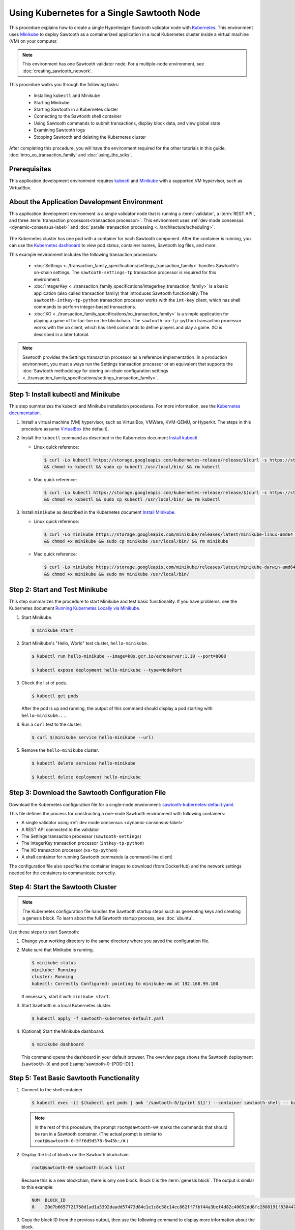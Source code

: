 *************************************************
Using Kubernetes for a Single Sawtooth Node
*************************************************

This procedure explains how to create a single Hyperledger Sawtooth validator
node with
`Kubernetes <https://kubernetes.io/docs/concepts/overview/what-is-kubernetes/>`_.
This environment uses `Minikube <https://kubernetes.io/docs/setup/minikube/>`_
to deploy Sawtooth as a containerized application in a local Kubernetes cluster
inside a virtual machine (VM) on your computer.

.. note::

   This environment has one Sawtooth validator node. For a
   multiple-node environment, see :doc:`creating_sawtooth_network`.

This procedure walks you through the following tasks:

 * Installing ``kubectl`` and Minikube
 * Starting Minikube
 * Starting Sawtooth in a Kubernetes cluster
 * Connecting to the Sawtooth shell container
 * Using Sawtooth commands to submit transactions, display block data, and view
   global state
 * Examining Sawtooth logs
 * Stopping Sawtooth and deleting the Kubernetes cluster

After completing this procedure, you will have the environment required for
the other tutorials in this guide, :doc:`intro_xo_transaction_family` and
:doc:`using_the_sdks`.


Prerequisites
=============

This application development environment requires
`kubectl <https://kubernetes.io/docs/concepts/overview/object-management-kubectl/overview/>`_
and
`Minikube <https://kubernetes.io/docs/setup/minikube/>`_ with a supported VM
hypervisor, such as VirtualBox.


About the Application Development Environment
=============================================

This application development environment is a single validator node that is
running a :term:`validator`, a :term:`REST API`, and three
:term:`transaction processors<transaction processor>`. This environment uses
:ref:`dev mode consensus <dynamic-consensus-label>` and
:doc:`parallel transaction processing <../architecture/scheduling>`.

.. figure:: ../images/appdev-environment-one-node-3TPs-kube.*
   :width: 100%
   :align: center
   :alt: Docker application environment for Sawtooth

The Kubernetes cluster has one pod with a container for each Sawtooth component.
After the container is running, you can use the `Kubernetes dashboard
<https://kubernetes.io/docs/tasks/access-application-cluster/web-ui-dashboard/>`_
to view pod status, container names, Sawtooth log files, and more.

This example environment includes the following transaction processors:

 * :doc:`Settings <../transaction_family_specifications/settings_transaction_family>`
   handles Sawtooth's on-chain settings. The ``sawtooth-settings-tp``
   transaction processor is required for this environment.

 * :doc:`IntegerKey <../transaction_family_specifications/integerkey_transaction_family>`
   is a basic application (also called transaction family) that introduces
   Sawtooth functionality. The ``sawtooth-intkey-tp-python`` transaction
   processor works with the ``int-key`` client, which has shell commands to
   perform integer-based transactions.

 * :doc:`XO <../transaction_family_specifications/xo_transaction_family>`
   is a simple application for playing a game of tic-tac-toe on the blockchain.
   The ``sawtooth-xo-tp-python`` transaction processor works with the ``xo``
   client, which has shell commands to define players and play a game.
   XO is described in a later tutorial.

.. note::

   Sawtooth provides the Settings transaction processor as a reference
   implementation. In a production environment, you must always run the
   Settings transaction processor or an equivalent that supports the
   :doc:`Sawtooth methodology for storing on-chain configuration settings
   <../transaction_family_specifications/settings_transaction_family>`.


Step 1: Install kubectl and Minikube
====================================

This step summarizes the kubectl and Minikube installation procedures.
For more information, see the
`Kubernetes documentation <https://kubernetes.io/docs/home/>`_.

1. Install a virtual machine (VM) hypervisor, such as VirtualBox, VMWare,
   KVM-QEMU, or Hyperkit. The steps in this procedure assume
   `VirtualBox <https://www.virtualbox.org/wiki/Downloads>`_ (the default).

#. Install the ``kubectl`` command as described in the Kubernetes document
   `Install kubectl <https://kubernetes.io/docs/tasks/tools/install-kubectl/>`_.

   * Linux quick reference:

     .. code-block:: none

        $ curl -Lo kubectl https://storage.googleapis.com/kubernetes-release/release/$(curl -s https://storage.googleapis.com/kubernetes-release/release/stable.txt)/bin/linux/amd64/kubectl \
        && chmod +x kubectl && sudo cp kubectl /usr/local/bin/ && rm kubectl

   * Mac quick reference:

     .. code-block:: none

        $ curl -Lo kubectl https://storage.googleapis.com/kubernetes-release/release/$(curl -s https://storage.googleapis.com/kubernetes-release/release/stable.txt)/bin/darwin/amd64/kubectl \
        && chmod +x kubectl && sudo cp kubectl /usr/local/bin/ && rm kubectl

#. Install ``minikube`` as described in the Kubernetes document
   `Install Minikube <https://kubernetes.io/docs/tasks/tools/install-minikube/>`_.

   * Linux quick reference:

     .. code-block:: none

        $ curl -Lo minikube https://storage.googleapis.com/minikube/releases/latest/minikube-linux-amd64 \
        && chmod +x minikube && sudo cp minikube /usr/local/bin/ && rm minikube

   * Mac quick reference:

     .. code-block:: none

        $ curl -Lo minikube https://storage.googleapis.com/minikube/releases/latest/minikube-darwin-amd64 \
        && chmod +x minikube && sudo mv minikube /usr/local/bin/


Step 2: Start and Test Minikube
===============================

This step summarizes the procedure to start Minikube and test basic
functionality. If you have problems, see the Kubernetes document
`Running Kubernetes Locally via Minikube
<https://kubernetes.io/docs/setup/minikube/>`_.

1. Start Minikube.

   .. code-block:: console

      $ minikube start

#. Start Minikube's "Hello, World" test cluster, ``hello-minikube``.

   .. code-block:: console

      $ kubectl run hello-minikube --image=k8s.gcr.io/echoserver:1.10 --port=8080

      $ kubectl expose deployment hello-minikube --type=NodePort

#. Check the list of pods.

   .. code-block:: console

      $ kubectl get pods

   After the pod is up and running, the output of this command should display a
   pod starting with ``hello-minikube...``.

#. Run a ``curl`` test to the cluster.

   .. code-block:: none

      $ curl $(minikube service hello-minikube --url)

#. Remove the ``hello-minikube`` cluster.

   .. code-block:: console

      $ kubectl delete services hello-minikube

      $ kubectl delete deployment hello-minikube


Step 3: Download the Sawtooth Configuration File
================================================

Download the Kubernetes configuration file for a single-node environment:
`sawtooth-kubernetes-default.yaml <./sawtooth-kubernetes-default.yaml>`_.

This file defines the process for constructing a one-node Sawtooth environment
with following containers:

* A single validator using :ref:`dev mode consensus <dynamic-consensus-label>`
* A REST API connected to the validator
* The Settings transaction processor (``sawtooth-settings``)
* The IntegerKey transaction processor (``intkey-tp-python``)
* The XO transaction processor (``xo-tp-python``)
* A shell container for running Sawtooth commands (a command-line client)

The configuration file also specifies the container images to download
(from DockerHub) and the network settings needed for the containers to
communicate correctly.


Step 4: Start the Sawtooth Cluster
==================================

.. note::

   The Kubernetes configuration file handles the Sawtooth startup steps such as
   generating keys and creating a genesis block. To learn about the full
   Sawtooth startup process, see :doc:`ubuntu`.

Use these steps to start Sawtooth:

1. Change your working directory to the same directory where you saved the
   configuration file.

#. Make sure that Minikube is running.

   .. code-block:: console

      $ minikube status
      minikube: Running
      cluster: Running
      kubectl: Correctly Configured: pointing to minikube-vm at 192.168.99.100

   If necessary, start it with ``minikube start``.

#. Start Sawtooth in a local Kubernetes cluster.

   .. _restart-kube-label:

   .. code-block:: console

      $ kubectl apply -f sawtooth-kubernetes-default.yaml

#. (Optional) Start the Minikube dashboard.

   .. code-block:: console

      $ minikube dashboard

   This command opens the dashboard in your default browser.
   The overview page shows the Sawtooth deployment (``sawtooth-0``)
   and pod (:samp:`sawtooth-0-{POD-ID}`).


Step 5: Test Basic Sawtooth Functionality
=========================================

1.  Connect to the shell container.

   .. code-block:: none

      $ kubectl exec -it $(kubectl get pods | awk '/sawtooth-0/{print $1}') --container sawtooth-shell -- bash

   .. note::

      In the rest of this procedure, the prompt ``root@sawtooth-0#`` marks the
      commands that should be run in a Sawtooth container.
      (The actual prompt is similar to ``root@sawtooth-0-5ff6d9d578-5w45k:/#``.)

2. Display the list of blocks on the Sawtooth blockchain.

   .. code-block:: console

      root@sawtooth-0# sawtooth block list

   Because this is a new blockchain, there is only one block. Block 0 is the
   :term:`genesis block`. The output is similar to this example:

   .. code-block:: console

      NUM  BLOCK_ID                                                                                                                          BATS  TXNS  SIGNER
      0    20d7b6657721758d1ad1a3392daadd57473d84e1e1c8c58c14ec862ff7fbf44a3bef4d82c40052dd8fc2808191f830447df59fe074aea02a000ff64bc458e256  1     1     025f80...

#. Copy the block ID from the previous output, then use the following command to
   display more information about the block.

   .. code-block:: console

      root@sawtooth-0# sawtooth block show {BLOCK-ID}

   The output of this command is quite long, because it includes all data stored
   under that block.

   .. code-block:: console

      batches:
      - header:
          signer_public_key: 03f257dee6f021b579cb59d34f2489603892d44bb2e181eaa444e1bb4f4b4b812d
          transaction_ids:
          - 3f6c2f60a66317f09d052757dba605d0c1c56caa38cdfdefbd7f4511a830a1fc22d8e13ff86201ac309344605b5df77a85e59799c16c3ba9e3cba950b709be04
        header_signature: 6e5446e99bae1fe2d7d4a7561880bd069cc404e099dd4380a7f491dd0588584b0b6b558d636eb42720d6c839c6755182d3004b905429088413df00f82ec0fd1e
         ...

At this point, your environment is ready for experimenting with Sawtooth.
The rest of this section introduces you to Sawtooth functionality.

* To use Sawtooth client commands to create and submit transactions, view block
  information, and check state data, see :ref:`sawtooth-client-kube-label`.

* To check the Sawtooth components, see :ref:`check-status-kube-label`.

* For information on the Sawtooth logs, see :ref:`examine-logs-kube-label`.

* To stop the Sawtooth environment, see :ref:`stop-sawtooth-kube-label`.

.. important::

   Any work done in this environment will be lost once you stop Minikube and
   delete the Sawtooth cluster. In order to use this environment for application
   development, you would need to take additional steps, such as defining volume
   storage. See the
   `Kubernetes documentation <https://kubernetes.io/docs/home/>`__ for more
   information.


.. _sawtooth-client-kube-label:

Step 6: Use Sawtooth Commands as a Client
=========================================

Sawtooth includes commands that act as a client interface for an application.
This step describes how to use the ``intkey`` and ``sawtooth`` commands to
create and submit transactions, display blockchain and block data, and examine
global state data.

.. note::

   Use the ``--help`` option with any Sawtooth command to display the available
   options and subcommands.

To run the commands in this step, connect to the shell container as described in
the previous step.

Creating and Submitting Transactions with intkey
------------------------------------------------

The ``intkey`` command creates and submits IntegerKey transactions for testing
purposes.

#. Use ``intkey create_batch`` to prepare batches of transactions that set
   a few keys to random values, then randomly increment and decrement those
   values. These batches are saved locally in the file ``batches.intkey``.

   .. code-block:: console

      root@sawtooth-0# intkey create_batch --count 10 --key-count 5
      Writing to batches.intkey...

#. Use ``intkey load`` to submit the batches to the validator, which commits
   these batches of transactions as new blocks on the blockchain.

   .. code-block:: console

      root@sawtooth-0# intkey load -f batches.intkey
      batches: 11 batch/sec: 141.7800162868952

#. Display the list of blocks to verify that the new blocks appear on the
   blockchain.

   .. code-block:: console

      root@sawtooth-0# sawtooth block list
      NUM  BLOCK_ID                                                                                                                          BATS  TXNS  SIGNER
      8    b46c58121d7bf04cf8489a8b937f1478e8699edd0cf023e2cac9b44827caadd441b8c013a4f6e976d799bb59ad602cfb2ea7a765d7abeb954f9013ded464e94c  1     8     025f80...
      7    a0d0e594672c5ae45ff5dfaa9c2e26d148e80190dfe88bc9ac915ed6a9d7b33c27e24d1c891e6b24dcaf59e0e6a6128aab956010b100daf81e9307b66b04d519  1     2     025f80...
      6    0a7739e9d778d65c0fa5ba21e18a8d375072907cec2ec3cbdd8dbcd20f81f2c42d30a4a65b2a63a7aa69d398677542fbf05efbd4a9b7f4aac1fb955b7913d7aa  1     8     025f80...
      5    71efa1c3297e95b7ffb7014ab425e87ff8240a51fb30faf280038882c9bfb3a060fe3ecee12bb9b064195f13ace582c0ab0a3b25808bf87081e33987d8313472  1     3     025f80...
      4    11f177a274d893c22d9bca763a88fdbf020922c68f2231ce0ca0aaa4d80559e52fa67fa059e23ceb0d006acf0b4f2bf315b77ced24959f4a556ac59bd9312356  2     3     025f80...
      3    e3b7692bb070c3d51bf3d975e6cf974d763f893232d305d36bcdbbc2b2859ad425bb0f5aaf068114d05056133a6c8ca84cfdcda6ce7a888a6486090f1f188242  2     5     025f80...
      2    06506f0599ad59b92c13bc2a96ca0c4ca59cdc8c8065df1dc27349c88566293f498c0e3dfe3f06be9b5e889beec0369dd9b94decc309aceb6f57e238e9037e04  1     3     025f80...
      1    327aede38ab395bbdba711911414a9a68166b5378af4bdc15206089a2adf0cb62448f9fc4d749f0c8677849f7fe19c734f05f86687201666e8899437f903102d  2     8     025f80...
      0    20d7b6657721758d1ad1a3392daadd57473d84e1e1c8c58c14ec862ff7fbf44a3bef4d82c40052dd8fc2808191f830447df59fe074aea02a000ff64bc458e256  1     1     025f80...

Submitting Transactions with sawtooth batch submit
--------------------------------------------------

In the example above, the ``intkey create_batch`` command created the file
``batches.intkey``.  Rather than using ``intkey load`` to submit these
transactions, you could use ``sawtooth batch submit`` to submit them.

#. As before, create a batch of transactions:

   .. code-block:: console

      root@sawtooth-0# intkey create_batch --count 6 --key-count 3
      Writing to batches.intkey...

#. Submit the batch file with ``sawtooth batch submit``:

   .. code-block:: console

      root@sawtooth-0# sawtooth batch submit -f batches.intkey
      batches: 7,  batch/sec: 216.80369536716367

Viewing Blockchain and Block Data with sawtooth block
-----------------------------------------------------

The ``sawtooth block`` command displays information about the blocks stored on
the blockchain.

#. Use ``sawtooth block list`` again to display the list of blocks stored
   in state.

    .. code-block:: console

       root@sawtooth-0# sawtooth block list

    The output shows the block number and block ID, as in this example:

    .. code-block:: console

       NUM  BLOCK_ID                                                                                                                          BATS  TXNS  SIGNER
       8    b46c58121d7bf04cf8489a8b937f1478e8699edd0cf023e2cac9b44827caadd441b8c013a4f6e976d799bb59ad602cfb2ea7a765d7abeb954f9013ded464e94c  1     8     025f80...
       7    a0d0e594672c5ae45ff5dfaa9c2e26d148e80190dfe88bc9ac915ed6a9d7b33c27e24d1c891e6b24dcaf59e0e6a6128aab956010b100daf81e9307b66b04d519  1     2     025f80...
       6    0a7739e9d778d65c0fa5ba21e18a8d375072907cec2ec3cbdd8dbcd20f81f2c42d30a4a65b2a63a7aa69d398677542fbf05efbd4a9b7f4aac1fb955b7913d7aa  1     8     025f80...
       5    71efa1c3297e95b7ffb7014ab425e87ff8240a51fb30faf280038882c9bfb3a060fe3ecee12bb9b064195f13ace582c0ab0a3b25808bf87081e33987d8313472  1     3     025f80...
       4    11f177a274d893c22d9bca763a88fdbf020922c68f2231ce0ca0aaa4d80559e52fa67fa059e23ceb0d006acf0b4f2bf315b77ced24959f4a556ac59bd9312356  2     3     025f80...
       3    e3b7692bb070c3d51bf3d975e6cf974d763f893232d305d36bcdbbc2b2859ad425bb0f5aaf068114d05056133a6c8ca84cfdcda6ce7a888a6486090f1f188242  2     5     025f80...
       2    06506f0599ad59b92c13bc2a96ca0c4ca59cdc8c8065df1dc27349c88566293f498c0e3dfe3f06be9b5e889beec0369dd9b94decc309aceb6f57e238e9037e04  1     3     025f80...
       1    327aede38ab395bbdba711911414a9a68166b5378af4bdc15206089a2adf0cb62448f9fc4d749f0c8677849f7fe19c734f05f86687201666e8899437f903102d  2     8     025f80...
       0    20d7b6657721758d1ad1a3392daadd57473d84e1e1c8c58c14ec862ff7fbf44a3bef4d82c40052dd8fc2808191f830447df59fe074aea02a000ff64bc458e256  1     1     025f80...

#. From the output generated by ``sawtooth block list``, copy the ID of a block
   you want to view, then paste it in place of ``{BLOCK_ID}`` in the following
   command. In this example, block 1 shows the first ``intkey`` block (from
   the previous step) with 5 transactions

   .. code-block:: console

      root@sawtooth-0# sawtooth block show 327aede38ab395bbdba711911414a9a68166b5378af4bdc15206089a2adf0cb62448f9fc4d749f0c8677849f7fe19c734f05f86687201666e8899437f903102d

   The output of this command can be quite long, because it includes all data
   stored under that block. This is a truncated example:

   .. code-block:: console

      batches:
      - header:
          signer_public_key: 0383b79f4ea95d8fcb409233703fb4c0606b403f485541b62e582600a35742642a
          transaction_ids:
          - b1626c1a9ab389556208b05bc3973e82177a152b19a061be53e351884cb506a241074f36eae62de2bfd85873bc916f803b1f3c53840f2ab6f03b21513dc1ac7a
          - 2e481fd71c30d3e39399f90654ccf9c0b64e6e67f54576a7e9004fe81bf3145023e9012ec89df898e1143126b3497c5e4acf2e21ec1d27938610c0bfc73ea8c8
          - 5b8a2ff9fafa2184640b3e917b993abc5dfd07b751145c328183670c499fdc9827711a52e927a233d62d4d22e55ed1b53b9cae4caa66d0f237f0968bbe676475
          - bea74bc920297a16294b915df1fcf267f3a6e701e769539d2e33f41aee01521e6301b734ef01edc74354ab77981eb1a4527da1f64d17d446b2b33d2d58e97051
          - 020732f598e9ff3bc0b41614ab043f3d425b7a655561da313965f0dab667c48940060a3e86d2feb7c7681efa24cdf3b1c1093ca19ee5eb6d87f555e50dde9194
        header_signature: 0362c4f928d4e39b1d13746a7023b1d8c2b5e798fc968dd36b2ea13e51f7a8d21d2865f71a4a6f00c11348699047d774eb4ebb3708c914558e81db0e04c4ff03
        trace: false
        transactions:
        - header:
            batcher_public_key: 0383b79f4ea95d8fcb409233703fb4c0606b403f485541b62e582600a35742642a
            dependencies: []
            family_name: intkey
            family_version: '1.0'
             .
             .
             .

Viewing State Data with sawtooth state
--------------------------------------

The ``sawtooth state`` command lets you display state data. Sawtooth stores
state data in a :term:`Merkle-Radix tree` (for more information, see
:doc:`../architecture/global_state`).

#. Use ``sawtooth state list`` to display addresses in state with their size
   and associated data. The default output format truncates each line; use
   ``--format`` with ``csv``, ``json``, or ``yaml`` to display the entire line.

   .. code-block:: console

      root@sawtooth-0# sawtooth state list --format csv

   The output will be similar to this truncated example:

   .. code-block:: console

      ADDRESS,SIZE,DATA
      000000a87cb5eafdcca6a8cde0fb0dec1400c5ab274474a6aa82c12840f169a04216b7,110,b'\nl\n&sawtooth.settings.vote.authorized_keys\x12B03f257dee6f021b579cb59d34f2489603892d44bb2e181eaa444e1bb4f4b4b812d'
      1cf12601b514e0270939cf20cacf61ce341f68f383cd1839f0b0cbb363792ef26fb711,11,b'\xa1fxAdnqS\x19N\xaf'
      1cf12604ff7d37163341d6002ff1d8fb07611bbb2bdac0d7ce181671bc728cf2c0d849,11,b'\xa1fryxDcP\x19%\xd1'
      1cf1267f20354576067b5cd3cc53c30657a159d23a9a0bc02ee6693dae132004f73e90,13,b'\xa1fFJcKOs\x1a\x00\x01B\xbb'
      1cf126a2ef5597d9095b6dd7b65d1fa0320ec8624c8c9ad1c2195f872ab83faee0ab90,13,b'\xa1fRxmfbf\x1a\x00\x01S\x86'
      1cf126aa8fe078d07e4e1aad84d9b0c1ca192cfe4ed72cc93f2354bdecd7295c110f79,11,b'\xa1fOqcdTQ\x19\xab-'
      1cf126ab6c1df0a237b170c783b4ec6c010c379159d942f67d812edac9969496a9ff88,11,b'\xa1fvHgUhX\x19\x91\xaf'
      1cf126b3c1240bebf2a1d4ca3b3f6b83ce1ebee9764ac36f1076e6c7202bf73f0f5117,11,b'\xa1fjKLuTS\x19\xe6_'
      1cf126d3d7b97e3e3c6bc2dd3b750c17f9c311aee81aee90cd2c5bf53ed4e5ec6d73b3,11,b'\xa1fVVpUdq\x19\xd2\xc5'
      1cf126d4e2b632193b17b17ae0c9c1331f8e37915fe547568fab6322b516a57e108d88,11,b'\xa1fRoYclW\x19\xc6\x1e'
      1cf126d7a0dbe68f8ac9d207843054b24e211c9821b851cb748f1f7f9c528a37fe0e4a,13,b'\xa1fYhuGwm\x1a\x00\x01\x18\xa9'
      1cf126dbe0c0b5dc8aeaa176d4cd98046aef4d12a6921e357344a56c8520df9d04b61f,13,b'\xa1fDWtxbO\x1a\x00\x01p\n'
      1cf126ef1db314433d0a887ec7f2d105600898b486e72b9eee02160dd93c7572c450b8,11,b'\xa1fcOHrSu\x19\xd7\x92'
      1cf126f4fef1dcf6fa07442d004120f48129996b81480209252871dd51b7d851c4b216,13,b'\xa1fXqhSBG\x1a\x00\x01 \xec'
      (data for head block: "100fae26d4cd15808dc59c1221a289ccefc4ac5643bd80b2d6c7e1c55e6c349b0a1082cd5e787c32233c5048279bf8aea5c9fe2f9e495aed2d7363d1918b3f90")

#. Use ``sawtooth state show`` to view state data at a specific address (a node
   in the Merkle-Radix database). Copy the address from the output of
   ``sawtooth state list``, then paste it in place of ``{STATE_ADDRESS}`` in
   the following command:

   .. code-block:: console

      root@sawtooth-0# sawtooth state show {STATE_ADDRESS}

   The output shows the bytes stored at that address and the block ID of the
   "chain head" that the current state is tied to, as in this example:

   .. code-block:: console

      DATA: "b'\xa1fcCTdcH\x192B'"
      HEAD: "0c4364c6d5181282a1c7653038ec9515cb0530c6bfcb46f16e79b77cb524491676638339e8ff8e3cc57155c6d920e6a4d1f53947a31dc02908bcf68a91315ad5"

   You can use ``sawtooth block show`` (as described above) with block number
   of the chain head to view more information about that block.


.. _check-status-kube-label:

Step 7: Verify the Sawtooth Components
======================================

To check whether a Sawtooth component is running, connect to the component's
container and run the ``ps`` command.

1. Use the ``kubectl exec`` command from your computer to connect to a Sawtooth
   container. On the Kubernetes dashboard, the Pods page displays the container
   names.

   For example, connect to the validator container with the following command:

   .. code-block:: none

      $ kubectl exec -it $(kubectl get pods | awk '/sawtooth-0/{print $1}') --container sawtooth-validator -- bash

#. After connecting to the container, you can use ``ps`` to verify that the
   Sawtooth component is running.

   .. code-block:: none

      root@sawtooth-0# ps -A fw

   In the ``sawtooth-validator`` container, the output resembles the following
   example:

   .. code-block:: none

      PID TTY      STAT   TIME COMMAND
       77 pts/0    Ss     0:00 bash
       96 pts/0    R+     0:00  \_ ps -A fw
        1 ?        Ss     0:00 bash -c sawadm keygen && if [ ! -e config-genesis.batch ]; then sawset genesis -k /etc/sawtooth/keys/vali
       27 ?        Sl     0:17 /usr/bin/python3 /usr/bin/sawtooth-validator -vv --endpoint tcp://10.96.15.213:8800 --bind component:tcp:


.. _examine-logs-kube-label:

Step 8: Examine Sawtooth Logs
=============================

The Sawtooth log files are available on the Kubernetes dashboard.

   1. From the dashboard's overview page, click on the Sawtooth pod name.

   #. On the Sawtooth pod page, click on the LOGS button.

   #. On Logs page, select the Sawtooth component. For example, to view the
      validator log messages, select ``sawtooth-validator``.

      The following extract shows the genesis block being processed and
      committed to the blockchain.

        .. code-block:: console

           writing file: /etc/sawtooth/keys/validator.priv
           writing file: /etc/sawtooth/keys/validator.pub
           Generated config-genesis.batch
            .
            .
            .
           [2018-08-16 19:12:51.106 INFO     genesis] Producing genesis block from /var/lib/sawtooth/genesis.batch
           [2018-08-16 19:12:51.106 DEBUG    genesis] Adding 1 batches
           [2018-08-16 19:12:51.107 DEBUG    executor] no transaction processors registered for processor type sawtooth_settings: 1.0
           [2018-08-16 19:12:51.108 INFO     executor] Waiting for transaction processor (sawtooth_settings, 1.0)
           [2018-08-16 19:12:51.120 INFO     processor_handlers] registered transaction processor: connection_id=57ec10822a6345a908533ea00c44dbdacbe029e6073b3b709bd144e7275aae6f5f1a01de529664861c7598eb4e87dcd229a474fb868958cbee72b0b307311a5e, family=xo, version=1.0, namespaces=['5b7349']
           [2018-08-16 19:12:51.191 INFO     processor_handlers] registered transaction processor: connection_id=bdbf6d96c1b456a311e7a12842765d8061af1bbefb47f9923379ccdf9f07076da1b6a65028ebd31fe5f84cdb3adfdfa1cc9d98b1b46265b49e47250e04e08910, family=intkey, version=1.0, namespaces=['1cf126']
           [2018-08-16 19:12:51.198 INFO     processor_handlers] registered transaction processor: connection_id=084ecc34848d7293821a3f2c58adc4f703572a368783afd901004bfd982e82ce5fe6e1f6e6e08de9fe6fc25c98ae20e55fa493f4f510824a2bb4a5fe00210c81, family=sawtooth_settings, version=1.0, namespaces=['000000']
           [2018-08-16 19:12:51.235 DEBUG    genesis] Produced state hash 0e682c25c3390a718ec560bb45d5180924f255210d9d4521eaac019800603731 for genesis block.
           [2018-08-16 19:12:51.238 INFO     genesis] Genesis block created: 20d7b6657721758d1ad1a3392daadd57473d84e1e1c8c58c14ec862ff7fbf44a3bef4d82c40052dd8fc2808191f830447df59fe074aea02a000ff64bc458e256 (block_num:0, state:0e682c25c3390a718ec560bb45d5180924f255210d9d4521eaac019800603731, previous_block_id:0000000000000000)
           [2018-08-16 19:12:51.238 DEBUG    chain_id_manager] writing block chain id
           [2018-08-16 19:12:51.239 DEBUG    genesis] Deleting genesis data.
           [2018-08-16 19:12:51.239 DEBUG    selector_events] Using selector: ZMQSelector
           [2018-08-16 19:12:51.240 INFO     interconnect] Listening on tcp://eth0:8800
           [2018-08-16 19:12:51.241 DEBUG    dispatch] Added send_message function for connection ServerThread
           [2018-08-16 19:12:51.241 DEBUG    dispatch] Added send_last_message function for connection ServerThread
           [2018-08-16 19:12:51.243 DEBUG    gossip] Number of peers (0) below minimum peer threshold (3). Doing topology search.
           [2018-08-16 19:12:51.244 INFO     chain] Chain controller initialized with chain head: 20d7b6657721758d1ad1a3392daadd57473d84e1e1c8c58c14ec862ff7fbf44a3bef4d82c40052dd8fc2808191f830447df59fe074aea02a000ff64bc458e256 (block_num:0, state:0e682c25c3390a718ec560bb45d5180924f255210d9d4521eaac019800603731, previous_block_id:0000000000000000)
           [2018-08-16 19:12:51.244 INFO     publisher] Now building on top of block: 20d7b6657721758d1ad1a3392daadd57473d84e1e1c8c58c14ec862ff7fbf44a3bef4d82c40052dd8fc2808191f830447df59fe074aea02a000ff64bc458e256 (block_num:0, state:0e682c25c3390a718ec560bb45d5180924f255210d9d4521eaac019800603731, previous_block_id:0000000000000000)

You can also access a component's log messages by connecting to the container
and examining the local log files. In each container, the Sawtooth log files for
that component are stored in the directory ``/var/log/sawtooth``. Each component
(validator, REST API, and transaction processors) has both a debug log and an
error log.

For example, you can connect to the validator container and display the contents
of ``/var/log/sawtooth``:

.. code-block:: console

   $ kubectl exec -it $(kubectl get pods | awk '/sawtooth-0/{print $1}') --container sawtooth-validator -- bash
   root@sawtooth-0# ls -1 /var/log/sawtooth
   validator-debug.log
   validator-error.log

.. note::

   By convention, the log files for the transaction processors use a random
   string to make the log file names unique. For example:

   .. code-block:: console

      $ kubectl exec -it $(kubectl get pods | awk '/sawtooth-0/{print $1}') --container sawtooth-intkey-tp-python -- bash

      root@sawtooth-0# ls -1 /var/log/sawtooth
      intkey-ae98c3726f9743c4-debug.log
      intkey-ae98c3726f9743c4-error.log

For more information on log files, see
:doc:`../sysadmin_guide/log_configuration`.


.. _stop-sawtooth-kube-label:

Step 9: Stop the Sawtooth Kubernetes Cluster
============================================

Use the following commands to stop and reset the Sawtooth environment.

.. important::

  Any work done in this environment will be lost once you delete the Sawtooth
  cluster. To keep your work, you would need to take additional steps, such as
  defining volume storage.  See the
  `Kubernetes documentation <https://kubernetes.io/docs/home/>`_ for more
  information.

#. Log out of all Sawtooth containers.


#. Stop Sawtooth and delete the pod. Run the following command from the same
   directory where you saved the configuration file.

   .. code-block:: console

      $ kubectl delete -f sawtooth-kubernetes-default.yaml
      deployment.extensions "sawtooth-0" deleted
      service "sawtooth-0" deleted

#. Stop the Minikube cluster.

   .. code-block:: console

      $ minikube stop
      Stopping local Kubernetes cluster...
      Machine stopped.

#. Delete the Minikube cluster, VM, and all associated files.

   .. code-block:: console

      $ minikube delete
      Deleting local Kubernetes cluster...
      Machine deleted.


.. Licensed under Creative Commons Attribution 4.0 International License
.. https://creativecommons.org/licenses/by/4.0/
